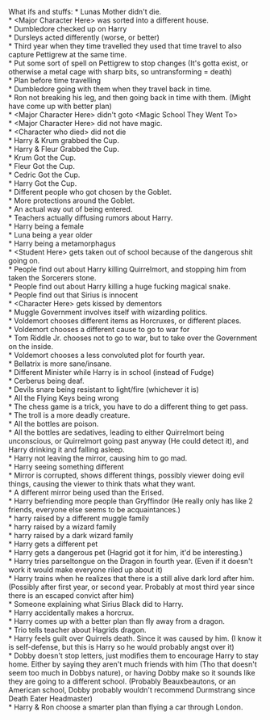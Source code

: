 :PROPERTIES:
:Author: Missing_Minus
:Score: 1
:DateUnix: 1487389700.0
:DateShort: 2017-Feb-18
:END:

What ifs and stuffs: * Lunas Mother didn't die.\\
* <Major Character Here> was sorted into a different house.\\
* Dumbledore checked up on Harry\\
* Dursleys acted differently (worse, or better)\\
* Third year when they time travelled they used that time travel to also capture Pettigrew at the same time.\\
* Put some sort of spell on Pettigrew to stop changes (It's gotta exist, or otherwise a metal cage with sharp bits, so untransforming = death)\\
* Plan before time travelling\\
* Dumbledore going with them when they travel back in time.\\
* Ron not breaking his leg, and then going back in time with them. (Might have come up with better plan)\\
* <Major Character Here> didn't goto <Magic School They Went To>\\
* <Major Character Here> did not have magic.\\
* <Character who died> did not die\\
* Harry & Krum grabbed the Cup.\\
* Harry & Fleur Grabbed the Cup.\\
* Krum Got the Cup.\\
* Fleur Got the Cup.\\
* Cedric Got the Cup.\\
* Harry Got the Cup.\\
* Different people who got chosen by the Goblet.\\
* More protections around the Goblet.\\
* An actual way out of being entered.\\
* Teachers actually diffusing rumors about Harry.\\
* Harry being a female\\
* Luna being a year older\\
* Harry being a metamorphagus\\
* <Student Here> gets taken out of school because of the dangerous shit going on.\\
* People find out about Harry killing Quirrelmort, and stopping him from taken the Sorcerers stone.\\
* People find out about Harry killing a huge fucking magical snake.\\
* People find out that Sirius is innocent\\
* <Character Here> gets kissed by dementors\\
* Muggle Government involves itself with wizarding politics.\\
* Voldemort chooses different items as Horcruxes, or different places.\\
* Voldemort chooses a different cause to go to war for\\
* Tom Riddle Jr. chooses not to go to war, but to take over the Government on the inside.\\
* Voldemort chooses a less convoluted plot for fourth year.\\
* Bellatrix is more sane/insane.\\
* Different Minister while Harry is in school (instead of Fudge)\\
* Cerberus being deaf.\\
* Devils snare being resistant to light/fire (whichever it is)\\
* All the Flying Keys being wrong\\
* The chess game is a trick, you have to do a different thing to get pass.\\
* The troll is a more deadly creature.\\
* All the bottles are poison.\\
* All the bottles are sedatives, leading to either Quirrelmort being unconscious, or Quirrelmort going past anyway (He could detect it), and Harry drinking it and falling asleep.\\
* Harry not leaving the mirror, causing him to go mad.\\
* Harry seeing something different\\
* Mirror is corrupted, shows different things, possibly viewer doing evil things, causing the viewer to think thats what they want.\\
* A different mirror being used than the Erised.\\
* Harry befriending more people than Gryffindor (He really only has like 2 friends, everyone else seems to be acquaintances.)\\
* harry raised by a different muggle family\\
* harry raised by a wizard family\\
* harry raised by a dark wizard family\\
* Harry gets a different pet\\
* Harry gets a dangerous pet (Hagrid got it for him, it'd be interesting.)\\
* Harry tries parseltongue on the Dragon in fourth year. (Even if it doesn't work it would make everyone riled up about it)\\
* Harry trains when he realizes that there is a still alive dark lord after him. (Possibly after first year, or second year. Probably at most third year since there is an escaped convict after him)\\
* Someone explaining what Sirius Black did to Harry.\\
* Harry accidentally makes a horcrux.\\
* Harry comes up with a better plan than fly away from a dragon.\\
* Trio tells teacher about Hagrids dragon.\\
* Harry feels guilt over Quirrels death. Since it was caused by him. (I know it is self-defense, but this is Harry so he would probably angst over it)\\
* Dobby doesn't stop letters, just modifies them to encourage Harry to stay home. Either by saying they aren't much friends with him (Tho that doesn't seem too much in Dobbys nature), or having Dobby make so it sounds like they are going to a different school. (Probably Beauxbeautons, or an American school, Dobby probably wouldn't recommend Durmstrang since Death Eater Headmaster)\\
* Harry & Ron choose a smarter plan than flying a car through London.